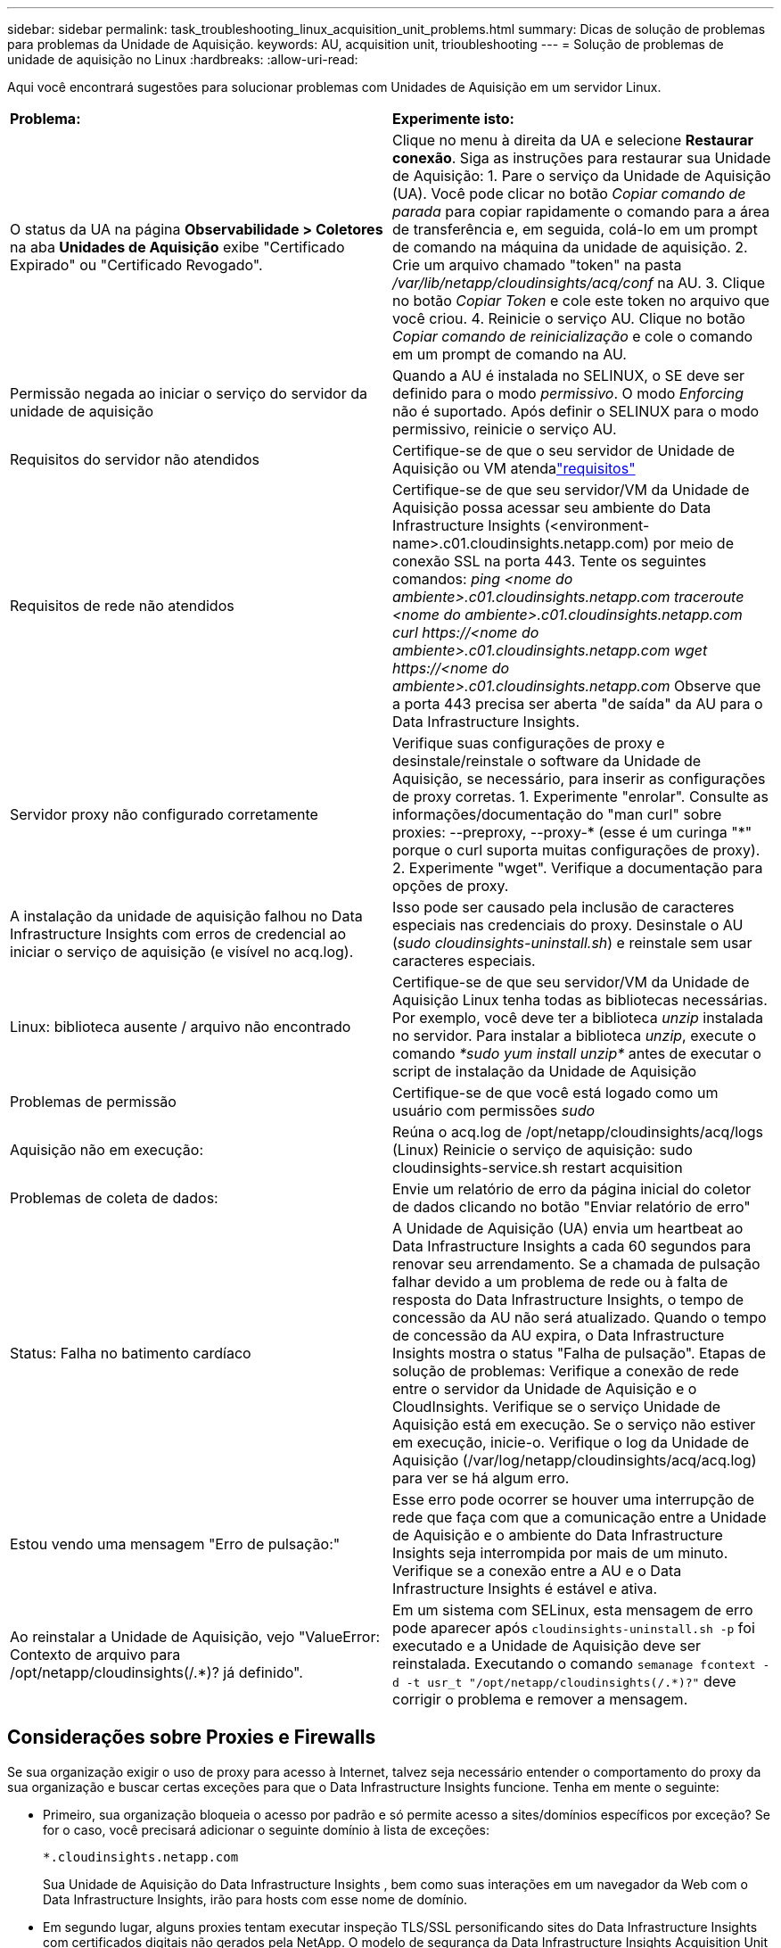 ---
sidebar: sidebar 
permalink: task_troubleshooting_linux_acquisition_unit_problems.html 
summary: Dicas de solução de problemas para problemas da Unidade de Aquisição. 
keywords: AU, acquisition unit, trioubleshooting 
---
= Solução de problemas de unidade de aquisição no Linux
:hardbreaks:
:allow-uri-read: 


[role="lead"]
Aqui você encontrará sugestões para solucionar problemas com Unidades de Aquisição em um servidor Linux.

|===


| *Problema:* | *Experimente isto:* 


| O status da UA na página *Observabilidade > Coletores* na aba *Unidades de Aquisição* exibe "Certificado Expirado" ou "Certificado Revogado". | Clique no menu à direita da UA e selecione *Restaurar conexão*.  Siga as instruções para restaurar sua Unidade de Aquisição: 1.  Pare o serviço da Unidade de Aquisição (UA).  Você pode clicar no botão _Copiar comando de parada_ para copiar rapidamente o comando para a área de transferência e, em seguida, colá-lo em um prompt de comando na máquina da unidade de aquisição. 2.  Crie um arquivo chamado "token" na pasta _/var/lib/netapp/cloudinsights/acq/conf_ na AU. 3.  Clique no botão _Copiar Token_ e cole este token no arquivo que você criou. 4.  Reinicie o serviço AU.  Clique no botão _Copiar comando de reinicialização_ e cole o comando em um prompt de comando na AU. 


| Permissão negada ao iniciar o serviço do servidor da unidade de aquisição | Quando a AU é instalada no SELINUX, o SE deve ser definido para o modo _permissivo_.  O modo _Enforcing_ não é suportado.  Após definir o SELINUX para o modo permissivo, reinicie o serviço AU. 


| Requisitos do servidor não atendidos | Certifique-se de que o seu servidor de Unidade de Aquisição ou VM atendalink:concept_acquisition_unit_requirements.html["requisitos"] 


| Requisitos de rede não atendidos | Certifique-se de que seu servidor/VM da Unidade de Aquisição possa acessar seu ambiente do Data Infrastructure Insights (<environment-name>.c01.cloudinsights.netapp.com) por meio de conexão SSL na porta 443.  Tente os seguintes comandos: _ping <nome do ambiente>.c01.cloudinsights.netapp.com_ _traceroute <nome do ambiente>.c01.cloudinsights.netapp.com_ _curl \https://<nome do ambiente>.c01.cloudinsights.netapp.com_ _wget \https://<nome do ambiente>.c01.cloudinsights.netapp.com_ Observe que a porta 443 precisa ser aberta "de saída" da AU para o Data Infrastructure Insights. 


| Servidor proxy não configurado corretamente | Verifique suas configurações de proxy e desinstale/reinstale o software da Unidade de Aquisição, se necessário, para inserir as configurações de proxy corretas. 1.  Experimente "enrolar".  Consulte as informações/documentação do "man curl" sobre proxies: --preproxy, --proxy-* (esse é um curinga "*" porque o curl suporta muitas configurações de proxy). 2.  Experimente "wget".  Verifique a documentação para opções de proxy. 


| A instalação da unidade de aquisição falhou no Data Infrastructure Insights com erros de credencial ao iniciar o serviço de aquisição (e visível no acq.log). | Isso pode ser causado pela inclusão de caracteres especiais nas credenciais do proxy.  Desinstale o AU (_sudo cloudinsights-uninstall.sh_) e reinstale sem usar caracteres especiais. 


| Linux: biblioteca ausente / arquivo não encontrado | Certifique-se de que seu servidor/VM da Unidade de Aquisição Linux tenha todas as bibliotecas necessárias.  Por exemplo, você deve ter a biblioteca _unzip_ instalada no servidor.  Para instalar a biblioteca _unzip_, execute o comando _*sudo yum install unzip*_ antes de executar o script de instalação da Unidade de Aquisição 


| Problemas de permissão | Certifique-se de que você está logado como um usuário com permissões _sudo_ 


| Aquisição não em execução: | Reúna o acq.log de /opt/netapp/cloudinsights/acq/logs (Linux) Reinicie o serviço de aquisição: sudo cloudinsights-service.sh restart acquisition 


| Problemas de coleta de dados: | Envie um relatório de erro da página inicial do coletor de dados clicando no botão "Enviar relatório de erro" 


| Status: Falha no batimento cardíaco | A Unidade de Aquisição (UA) envia um heartbeat ao Data Infrastructure Insights a cada 60 segundos para renovar seu arrendamento.  Se a chamada de pulsação falhar devido a um problema de rede ou à falta de resposta do Data Infrastructure Insights, o tempo de concessão da AU não será atualizado.  Quando o tempo de concessão da AU expira, o Data Infrastructure Insights mostra o status "Falha de pulsação".  Etapas de solução de problemas: Verifique a conexão de rede entre o servidor da Unidade de Aquisição e o CloudInsights.  Verifique se o serviço Unidade de Aquisição está em execução.  Se o serviço não estiver em execução, inicie-o.  Verifique o log da Unidade de Aquisição (/var/log/netapp/cloudinsights/acq/acq.log) para ver se há algum erro. 


| Estou vendo uma mensagem "Erro de pulsação:" | Esse erro pode ocorrer se houver uma interrupção de rede que faça com que a comunicação entre a Unidade de Aquisição e o ambiente do Data Infrastructure Insights seja interrompida por mais de um minuto.  Verifique se a conexão entre a AU e o Data Infrastructure Insights é estável e ativa. 


| Ao reinstalar a Unidade de Aquisição, vejo "ValueError: Contexto de arquivo para /opt/netapp/cloudinsights(/.*)? já definido". | Em um sistema com SELinux, esta mensagem de erro pode aparecer após `cloudinsights-uninstall.sh -p` foi executado e a Unidade de Aquisição deve ser reinstalada.  Executando o comando `semanage fcontext -d -t usr_t "/opt/netapp/cloudinsights(/.*)?"` deve corrigir o problema e remover a mensagem. 
|===


== Considerações sobre Proxies e Firewalls

Se sua organização exigir o uso de proxy para acesso à Internet, talvez seja necessário entender o comportamento do proxy da sua organização e buscar certas exceções para que o Data Infrastructure Insights funcione.  Tenha em mente o seguinte:

* Primeiro, sua organização bloqueia o acesso por padrão e só permite acesso a sites/domínios específicos por exceção?  Se for o caso, você precisará adicionar o seguinte domínio à lista de exceções:
+
 *.cloudinsights.netapp.com
+
Sua Unidade de Aquisição do Data Infrastructure Insights , bem como suas interações em um navegador da Web com o Data Infrastructure Insights, irão para hosts com esse nome de domínio.

* Em segundo lugar, alguns proxies tentam executar inspeção TLS/SSL personificando sites do Data Infrastructure Insights com certificados digitais não gerados pela NetApp.  O modelo de segurança da Data Infrastructure Insights Acquisition Unit é fundamentalmente incompatível com essas tecnologias.  Você também precisaria do nome de domínio acima excluído desta funcionalidade para que a Unidade de Aquisição do Data Infrastructure Insights efetue login com sucesso no Data Infrastructure Insights e facilite a descoberta de dados.


Caso o proxy esteja configurado para inspeção de tráfego, o ambiente do Data Infrastructure Insights deve ser adicionado a uma lista de exceções na configuração do proxy.  O formato e a configuração desta lista de exceções variam de acordo com seu ambiente de proxy e ferramentas, mas, em geral, você deve adicionar as URLs dos servidores do Data Infrastructure Insights a esta lista de exceções para permitir que a AU se comunique corretamente com esses servidores.

A maneira mais simples de fazer isso é adicionar o próprio domínio do Data Infrastructure Insights à lista de exceções:

 *.cloudinsights.netapp.com
No caso em que o proxy não está configurado para inspeção de tráfego, uma lista de exceções pode ou não ser necessária.  Se você não tiver certeza se precisa adicionar o Data Infrastructure Insights a uma lista de exceções ou se tiver dificuldades para instalar ou executar o Data Infrastructure Insights devido à configuração de proxy e/ou firewall, converse com sua equipe de administração de proxy para configurar o tratamento da interceptação de SSL pelo proxy.



=== Visualizando endpoints de proxy

Você pode visualizar seus endpoints de proxy clicando no link *Configurações de proxy* ao escolher um coletor de dados durante a integração ou no link em _Configurações de proxy_ na página *Ajuda > Suporte*.  Uma tabela como a seguinte é exibida.  Se você tiver o Workload Security em seu ambiente, os URLs de endpoint configurados também serão exibidos nesta lista.

image:ProxyEndpoints_NewTable.png["Tabela de endpoints de proxy"]



== Recursos

Dicas adicionais de solução de problemas podem ser encontradas emlink:https://kb.netapp.com/Cloud/ncds/nds/dii/dii_kbs["Base de conhecimento da NetApp"] (é necessário fazer login no suporte).

Informações adicionais de suporte podem ser encontradas no Data Infrastructure Insightslink:concept_requesting_support.html["Apoiar"] página.

